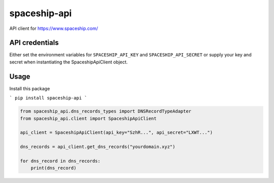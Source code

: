 spaceship-api
#############

API client for https://www.spaceship.com/


API credentials
***************

Either set the environment variables for ``SPACESHIP_API_KEY`` and ``SPACESHIP_API_SECRET`` or supply your key and secret when instantiating the SpaceshipApiClient object.


Usage
*****

Install this package

```
pip install spaceship-api
```

.. code-block:: python3

    from spaceship_api.dns_records_types import DNSRecordTypeAdapter
    from spaceship_api.client import SpaceshipApiClient

    api_client = SpaceshipApiClient(api_key="SzhR...", api_secret="LXWT...")

    dns_records = api_client.get_dns_records("yourdomain.xyz")

    for dns_record in dns_records:
        print(dns_record)
